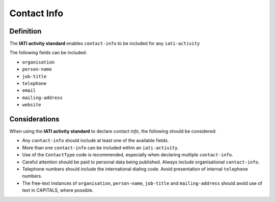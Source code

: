 Contact Info
============

Definition
----------
The **IATI activity standard** enables ``contact-info`` to be included for any ``iati-activity``

The following fields can be included:

* ``organisation``
* ``person-name``
* ``job-title``
* ``telephone``
* ``email``
* ``mailing-address``
* ``website``


Considerations
--------------
When using the **IATI activity standard** to declare *contact info*, the following should be considered:

* Any ``contact-info`` should include at least one of the available fields.
* More than one ``contact-info`` can be included within an ``iati-activity``.
* Use of the ``ContactType`` code is recommended, especially when declaring multiple ``contact-info``.
* Careful attention should be paid to personal data being published.  Always include organisational ``contact-info``.
* Telephone numbers should include the international dialing code.  Avoid presentation of internal ``telephone`` numbers.
* The free-text instances of ``organisation``, ``person-name``, ``job-title`` and ``mailing-address`` should avoid use of text in CAPITALS, where possible. 
